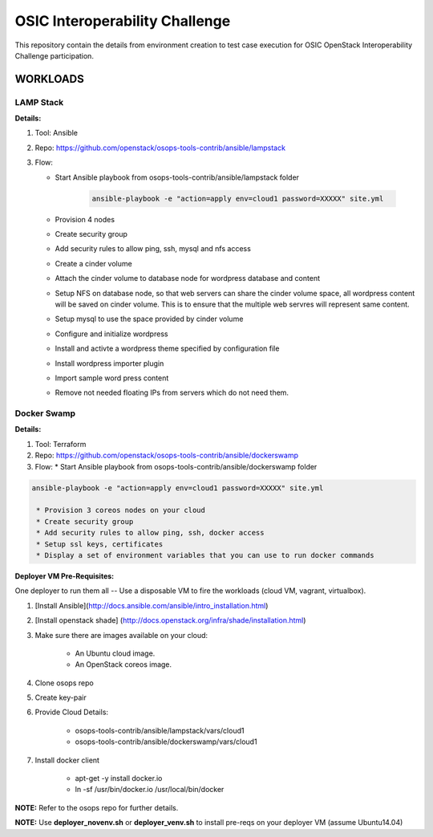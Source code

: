 ********************************
OSIC Interoperability Challenge
********************************

This repository contain the details from environment creation to test case
execution for OSIC OpenStack Interoperability Challenge participation.


WORKLOADS
##########

LAMP Stack
**********

**Details:**

1. Tool: Ansible
2. Repo: https://github.com/openstack/osops-tools-contrib/ansible/lampstack
3. Flow: 

   * Start Ansible playbook from osops-tools-contrib/ansible/lampstack folder

      .. code-block:: bash
        
        ansible-playbook -e "action=apply env=cloud1 password=XXXXX" site.yml

   * Provision 4 nodes
   * Create security group
   * Add security rules to allow ping, ssh, mysql and nfs access
   * Create a cinder volume
   * Attach the cinder volume to database node for wordpress database and content
   * Setup NFS on database node, so that web servers can share the cinder
     volume space, all wordpress content will be saved on cinder volume.
     This is to ensure that the multiple web servres will represent same
     content.
   * Setup mysql to use the space provided by cinder volume
   * Configure and initialize wordpress
   * Install and activte a wordpress theme specified by configuration file
   * Install wordpress importer plugin
   * Import sample word press content
   * Remove not needed floating IPs from servers which do not need them.


Docker Swamp
**********

**Details:**

1. Tool: Terraform
2. Repo: https://github.com/openstack/osops-tools-contrib/ansible/dockerswamp
3. Flow:
   * Start Ansible playbook from osops-tools-contrib/ansible/dockerswamp folder

.. code-block:: bash

  ansible-playbook -e "action=apply env=cloud1 password=XXXXX" site.yml

   * Provision 3 coreos nodes on your cloud
   * Create security group
   * Add security rules to allow ping, ssh, docker access
   * Setup ssl keys, certificates
   * Display a set of environment variables that you can use to run docker commands


**Deployer VM Pre-Requisites:**

One deployer to run them all -- Use a disposable VM to fire the workloads (cloud VM, vagrant, virtualbox).

1. [Install Ansible](http://docs.ansible.com/ansible/intro_installation.html)
2. [Install openstack shade] (http://docs.openstack.org/infra/shade/installation.html)
3. Make sure there are images available on your cloud:

    * An Ubuntu cloud image.
    * An OpenStack coreos image.
    
4. Clone osops repo
5. Create key-pair
6. Provide Cloud Details:

    * osops-tools-contrib/ansible/lampstack/vars/cloud1
    * osops-tools-contrib/ansible/dockerswamp/vars/cloud1

7. Install docker client

    * apt-get -y install docker.io
    * ln -sf /usr/bin/docker.io /usr/local/bin/docker

**NOTE:** Refer to the osops repo for further details.

**NOTE:** Use **deployer_novenv.sh** or **deployer_venv.sh** to install pre-reqs on your deployer VM (assume Ubuntu14.04)
